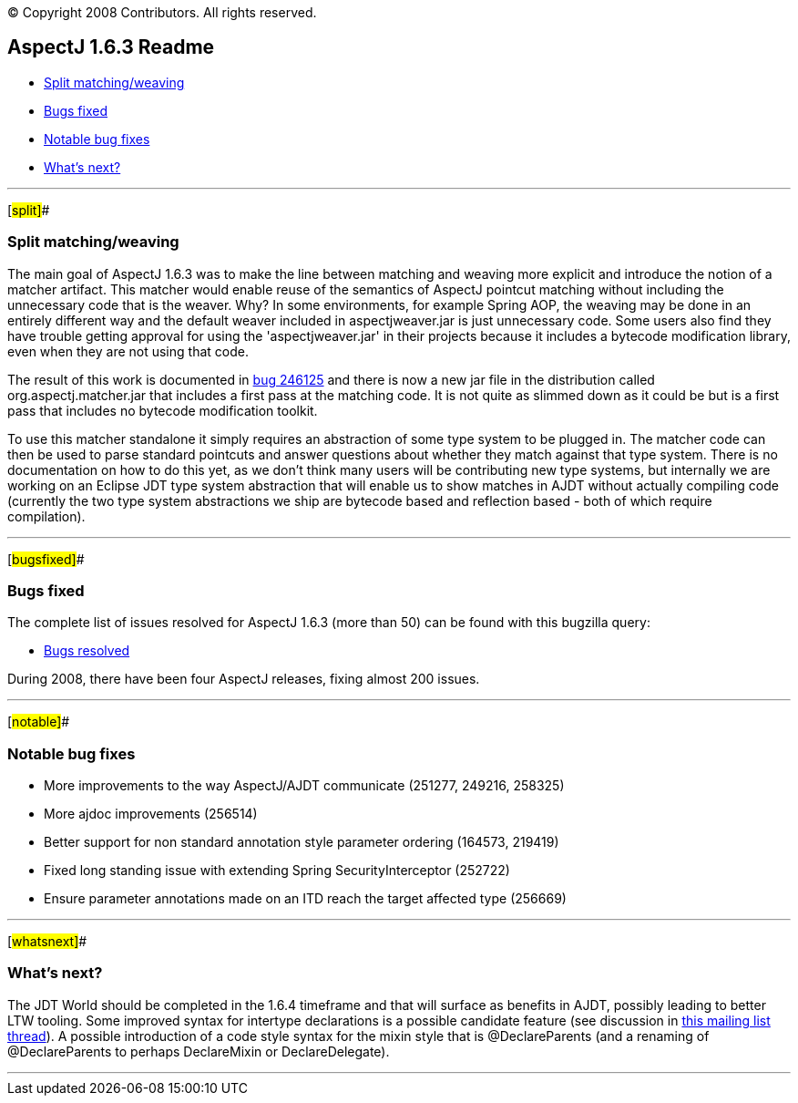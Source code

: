 [.small]#© Copyright 2008 Contributors. All rights reserved.#

== AspectJ 1.6.3 Readme

* xref:#split[Split matching/weaving]
* xref:#bugsfixed[Bugs fixed]
* xref:#notable[Notable bug fixes]
* xref:#whatsnext[What's next?]

'''''

[#split]##

=== Split matching/weaving

The main goal of AspectJ 1.6.3 was to make the line between matching and
weaving more explicit and introduce the notion of a matcher artifact.
This matcher would enable reuse of the semantics of AspectJ pointcut
matching without including the unnecessary code that is the weaver. Why?
In some environments, for example Spring AOP, the weaving may be done in
an entirely different way and the default weaver included in
aspectjweaver.jar is just unnecessary code. Some users also find they
have trouble getting approval for using the 'aspectjweaver.jar' in their
projects because it includes a bytecode modification library, even when
they are not using that code.

The result of this work is documented in
https://bugs.eclipse.org/bugs/show_bug.cgi?id=246125[bug 246125] and
there is now a new jar file in the distribution called
org.aspectj.matcher.jar that includes a first pass at the matching code.
It is not quite as slimmed down as it could be but is a first pass that
includes no bytecode modification toolkit.

To use this matcher standalone it simply requires an abstraction of some
type system to be plugged in. The matcher code can then be used to parse
standard pointcuts and answer questions about whether they match against
that type system. There is no documentation on how to do this yet, as we
don't think many users will be contributing new type systems, but
internally we are working on an Eclipse JDT type system abstraction that
will enable us to show matches in AJDT without actually compiling code
(currently the two type system abstractions we ship are bytecode based
and reflection based - both of which require compilation).

'''''

[#bugsfixed]##

=== Bugs fixed

The complete list of issues resolved for AspectJ 1.6.3 (more than 50)
can be found with this bugzilla query:

* https://bugs.eclipse.org/bugs/buglist.cgi?query_format=advanced&short_desc_type=allwordssubstr&short_desc=&product=AspectJ&target_milestone=1.6.3&long_desc_type=allwordssubstr&long_desc=&bug_file_loc_type=allwordssubstr&bug_file_loc=&status_whiteboard_type=allwordssubstr&status_whiteboard=&keywords_type=allwords&keywords=&bug_status=RESOLVED&bug_status=VERIFIED&bug_status=CLOSED&emailtype1=substring&email1=&emailtype2=substring&email2=&bugidtype=include&bug_id=&votes=&chfieldfrom=&chfieldto=Now&chfieldvalue=&cmdtype=doit&order=Reuse+same+sort+as+last+time&field0-0-0=noop&type0-0-0=noop&value0-0-0=[Bugs
resolved]

During 2008, there have been four AspectJ releases, fixing almost 200
issues.

'''''

[#notable]##

=== Notable bug fixes

* More improvements to the way AspectJ/AJDT communicate (251277, 249216,
258325)
* More ajdoc improvements (256514)
* Better support for non standard annotation style parameter ordering
(164573, 219419)
* Fixed long standing issue with extending Spring SecurityInterceptor
(252722)
* Ensure parameter annotations made on an ITD reach the target affected
type (256669)

'''''

[#whatsnext]##

=== What's next?

The JDT World should be completed in the 1.6.4 timeframe and that will
surface as benefits in AJDT, possibly leading to better LTW tooling.
Some improved syntax for intertype declarations is a possible candidate
feature (see discussion in
http://dev.eclipse.org/mhonarc/lists/aspectj-users/msg10208.html[this
mailing list thread]). A possible introduction of a code style syntax
for the mixin style that is @DeclareParents (and a renaming of
@DeclareParents to perhaps DeclareMixin or DeclareDelegate).

'''''
